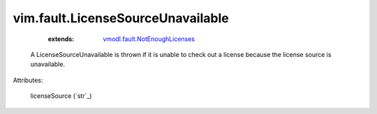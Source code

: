 .. _string: ../../str

.. _vmodl.fault.NotEnoughLicenses: ../../vmodl/fault/NotEnoughLicenses.rst


vim.fault.LicenseSourceUnavailable
==================================
    :extends:

        `vmodl.fault.NotEnoughLicenses`_

  A LicenseSourceUnavailable is thrown if it is unable to check out a license because the license source is unavailable.

Attributes:

    licenseSource (`str`_)




